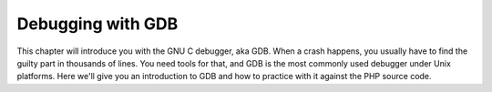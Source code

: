 Debugging with GDB
==================

This chapter will introduce you with the GNU C debugger, aka GDB. When a crash happens, you usually have to find the 
guilty part in thousands of lines. You need tools for that, and GDB is the most commonly used debugger under Unix 
platforms. Here we'll give you an introduction to GDB and how to practice with it against the PHP source code.


